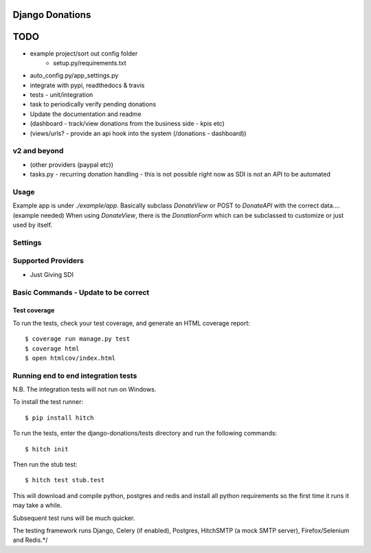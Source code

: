 Django Donations
================

.. image:: https://img.shields.io/travis/founders4schools/django-donations.svg?style=flat-square
   :target: https://travis-ci.org/founders4schools/django-donations

.. image:: https://img.shields.io/coveralls/founders4schools/django-donations.svg?style=flat-square
   :target: https://coveralls.io/github/founders4schools/django-donations?branch=master

.. image:: https://landscape.io/github/founders4schools/django-donations/master/landscape.svg?style=flat-square
  :target: https://landscape.io/github/founders4schools/django-donations/master
  :alt: Code Health

.. image:: https://img.shields.io/requires/github/founders4schools/django-donations.svg?style=flat-square
   :target: https://requires.io/github/founders4schools/django-donations/requirements/?branch=master



TODO
====

* example project/sort out config folder
    * setup.py/requirements.txt
* auto_config.py/app_settings.py
* integrate with pypi, readthedocs & travis
* tests - unit/integration
* task to periodically verify pending donations

* Update the documentation and readme
* (dashboard - track/view donations from the business side - kpis etc)
* (views/urls? - provide an api hook into the system (/donations - dashboard))

v2 and beyond
-------------
* (other providers (paypal etc))
* tasks.py - recurring donation handling - this is not possible right now as SDI is not an API to be automated

Usage
-----

Example app is under `./example/app`. Basically subclass `DonateView` or POST to `DonateAPI` with the correct data.... (example needed)
When using `DonateView`, there is the `DonationForm` which can be subclassed to customize or just used by itself.

Settings
--------


Supported Providers
-------------------

* Just Giving SDI


Basic Commands - Update to be correct
-------------------------------------

Test coverage
^^^^^^^^^^^^^

To run the tests, check your test coverage, and generate an HTML coverage report::

    $ coverage run manage.py test
    $ coverage html
    $ open htmlcov/index.html

Running end to end integration tests
------------------------------------

N.B. The integration tests will not run on Windows.

To install the test runner::

  $ pip install hitch

To run the tests, enter the django-donations/tests directory and run the following commands::

  $ hitch init

Then run the stub test::

  $ hitch test stub.test

This will download and compile python, postgres and redis and install all python requirements so the first time it runs it may take a while.

Subsequent test runs will be much quicker.

The testing framework runs Django, Celery (if enabled), Postgres, HitchSMTP (a mock SMTP server), Firefox/Selenium and Redis.*/
